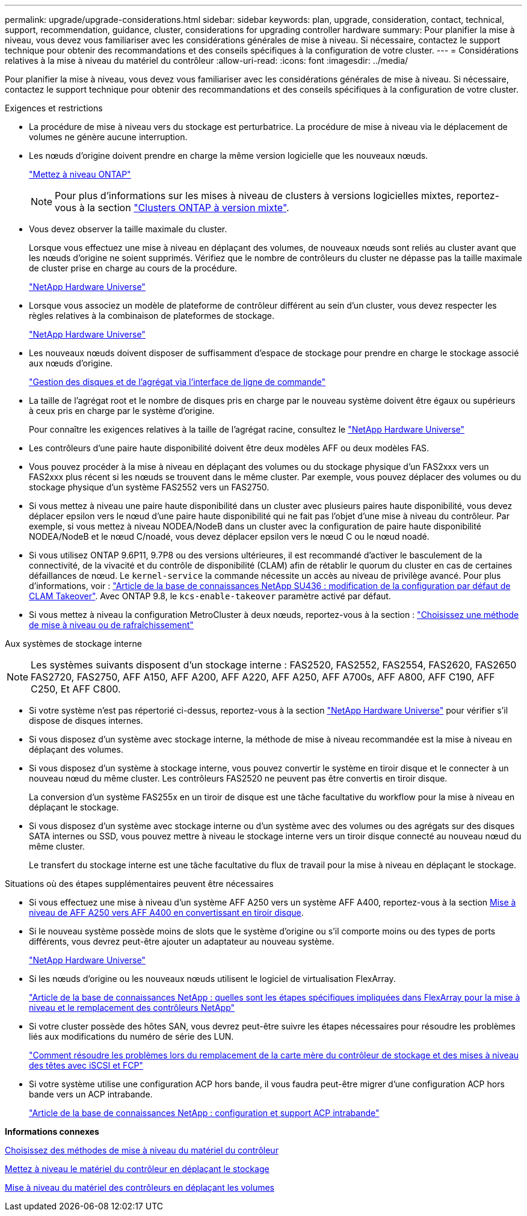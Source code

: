 ---
permalink: upgrade/upgrade-considerations.html 
sidebar: sidebar 
keywords: plan, upgrade, consideration, contact, technical, support, recommendation, guidance, cluster, considerations for upgrading controller hardware 
summary: Pour planifier la mise à niveau, vous devez vous familiariser avec les considérations générales de mise à niveau. Si nécessaire, contactez le support technique pour obtenir des recommandations et des conseils spécifiques à la configuration de votre cluster. 
---
= Considérations relatives à la mise à niveau du matériel du contrôleur
:allow-uri-read: 
:icons: font
:imagesdir: ../media/


[role="lead"]
Pour planifier la mise à niveau, vous devez vous familiariser avec les considérations générales de mise à niveau. Si nécessaire, contactez le support technique pour obtenir des recommandations et des conseils spécifiques à la configuration de votre cluster.

.Exigences et restrictions
* La procédure de mise à niveau vers du stockage est perturbatrice. La procédure de mise à niveau via le déplacement de volumes ne génère aucune interruption.
* Les nœuds d'origine doivent prendre en charge la même version logicielle que les nouveaux nœuds.
+
link:https://docs.netapp.com/us-en/ontap/upgrade/index.html["Mettez à niveau ONTAP"^]

+

NOTE: Pour plus d'informations sur les mises à niveau de clusters à versions logicielles mixtes, reportez-vous à la section https://docs.netapp.com/us-en/ontap/upgrade/concept_mixed_version_requirements.html["Clusters ONTAP à version mixte"^].

* Vous devez observer la taille maximale du cluster.
+
Lorsque vous effectuez une mise à niveau en déplaçant des volumes, de nouveaux nœuds sont reliés au cluster avant que les nœuds d'origine ne soient supprimés. Vérifiez que le nombre de contrôleurs du cluster ne dépasse pas la taille maximale de cluster prise en charge au cours de la procédure.

+
https://hwu.netapp.com["NetApp Hardware Universe"^]

* Lorsque vous associez un modèle de plateforme de contrôleur différent au sein d'un cluster, vous devez respecter les règles relatives à la combinaison de plateformes de stockage.
+
https://hwu.netapp.com["NetApp Hardware Universe"^]

* Les nouveaux nœuds doivent disposer de suffisamment d'espace de stockage pour prendre en charge le stockage associé aux nœuds d'origine.
+
https://docs.netapp.com/us-en/ontap/disks-aggregates/index.html["Gestion des disques et de l'agrégat via l'interface de ligne de commande"^]

* La taille de l'agrégat root et le nombre de disques pris en charge par le nouveau système doivent être égaux ou supérieurs à ceux pris en charge par le système d'origine.
+
Pour connaître les exigences relatives à la taille de l'agrégat racine, consultez le https://hwu.netapp.com["NetApp Hardware Universe"^]

* Les contrôleurs d'une paire haute disponibilité doivent être deux modèles AFF ou deux modèles FAS.
* Vous pouvez procéder à la mise à niveau en déplaçant des volumes ou du stockage physique d'un FAS2xxx vers un FAS2xxx plus récent si les nœuds se trouvent dans le même cluster. Par exemple, vous pouvez déplacer des volumes ou du stockage physique d'un système FAS2552 vers un FAS2750.
* Si vous mettez à niveau une paire haute disponibilité dans un cluster avec plusieurs paires haute disponibilité, vous devez déplacer epsilon vers le nœud d'une paire haute disponibilité qui ne fait pas l'objet d'une mise à niveau du contrôleur. Par exemple, si vous mettez à niveau NODEA/NodeB dans un cluster avec la configuration de paire haute disponibilité NODEA/NodeB et le nœud C/noadé, vous devez déplacer epsilon vers le nœud C ou le nœud noadé.
* Si vous utilisez ONTAP 9.6P11, 9.7P8 ou des versions ultérieures, il est recommandé d'activer le basculement de la connectivité, de la vivacité et du contrôle de disponibilité (CLAM) afin de rétablir le quorum du cluster en cas de certaines défaillances de nœud. Le `kernel-service` la commande nécessite un accès au niveau de privilège avancé. Pour plus d'informations, voir : https://kb.netapp.com/Support_Bulletins/Customer_Bulletins/SU436["Article de la base de connaissances NetApp SU436 : modification de la configuration par défaut de CLAM Takeover"^]. Avec ONTAP 9.8, le `kcs-enable-takeover` paramètre activé par défaut.
* Si vous mettez à niveau la configuration MetroCluster à deux nœuds, reportez-vous à la section : https://docs.netapp.com/us-en/ontap-metrocluster/upgrade/concept_choosing_an_upgrade_method_mcc.html["Choisissez une méthode de mise à niveau ou de rafraîchissement"^]


Aux systèmes de stockage interne


NOTE: Les systèmes suivants disposent d'un stockage interne : FAS2520, FAS2552, FAS2554, FAS2620, FAS2650 FAS2720, FAS2750, AFF A150, AFF A200, AFF A220, AFF A250, AFF A700s, AFF A800, AFF C190, AFF C250, Et AFF C800.

* Si votre système n'est pas répertorié ci-dessus, reportez-vous à la section https://hwu.netapp.com["NetApp Hardware Universe"^] pour vérifier s'il dispose de disques internes.
* Si vous disposez d'un système avec stockage interne, la méthode de mise à niveau recommandée est la mise à niveau en déplaçant des volumes.
* Si vous disposez d'un système à stockage interne, vous pouvez convertir le système en tiroir disque et le connecter à un nouveau nœud du même cluster. Les contrôleurs FAS2520 ne peuvent pas être convertis en tiroir disque.
+
La conversion d'un système FAS255x en un tiroir de disque est une tâche facultative du workflow pour la mise à niveau en déplaçant le stockage.

* Si vous disposez d'un système avec stockage interne ou d'un système avec des volumes ou des agrégats sur des disques SATA internes ou SSD, vous pouvez mettre à niveau le stockage interne vers un tiroir disque connecté au nouveau nœud du même cluster.
+
Le transfert du stockage interne est une tâche facultative du flux de travail pour la mise à niveau en déplaçant le stockage.



Situations où des étapes supplémentaires peuvent être nécessaires

* Si vous effectuez une mise à niveau d'un système AFF A250 vers un système AFF A400, reportez-vous à la section xref:upgrade_aff_a250_to_aff_a400_ndu_upgrade_workflow.adoc[Mise à niveau de AFF A250 vers AFF A400 en convertissant en tiroir disque].
* Si le nouveau système possède moins de slots que le système d'origine ou s'il comporte moins ou des types de ports différents, vous devrez peut-être ajouter un adaptateur au nouveau système.
+
https://hwu.netapp.com["NetApp Hardware Universe"^]

* Si les nœuds d'origine ou les nouveaux nœuds utilisent le logiciel de virtualisation FlexArray.
+
https://kb.netapp.com/Advice_and_Troubleshooting/Data_Storage_Systems/V_Series/What_are_the_specific_steps_involved_in_FlexArray_for_NetApp_controller_upgrades%2F%2Freplacements%3F["Article de la base de connaissances NetApp : quelles sont les étapes spécifiques impliquées dans FlexArray pour la mise à niveau et le remplacement des contrôleurs NetApp"^]

* Si votre cluster possède des hôtes SAN, vous devrez peut-être suivre les étapes nécessaires pour résoudre les problèmes liés aux modifications du numéro de série des LUN.
+
https://kb.netapp.com/Advice_and_Troubleshooting/Data_Storage_Systems/FlexPod_with_Infrastructure_Automation/resolve_issues_during_storage_controller_motherboard_replacement_and_head_upgrades_with_iSCSI_and_FCP["Comment résoudre les problèmes lors du remplacement de la carte mère du contrôleur de stockage et des mises à niveau des têtes avec iSCSI et FCP"^]

* Si votre système utilise une configuration ACP hors bande, il vous faudra peut-être migrer d'une configuration ACP hors bande vers un ACP intrabande.
+
https://kb.netapp.com/Advice_and_Troubleshooting/Data_Storage_Systems/FAS_Systems/In-Band_ACP_Setup_and_Support["Article de la base de connaissances NetApp : configuration et support ACP intrabande"^]



*Informations connexes*

xref:upgrade-methods.adoc[Choisissez des méthodes de mise à niveau du matériel du contrôleur]

xref:upgrade-by-moving-storage-parent.adoc[Mettez à niveau le matériel du contrôleur en déplaçant le stockage]

xref:upgrade-by-moving-volumes-parent.adoc[Mise à niveau du matériel des contrôleurs en déplaçant les volumes]
